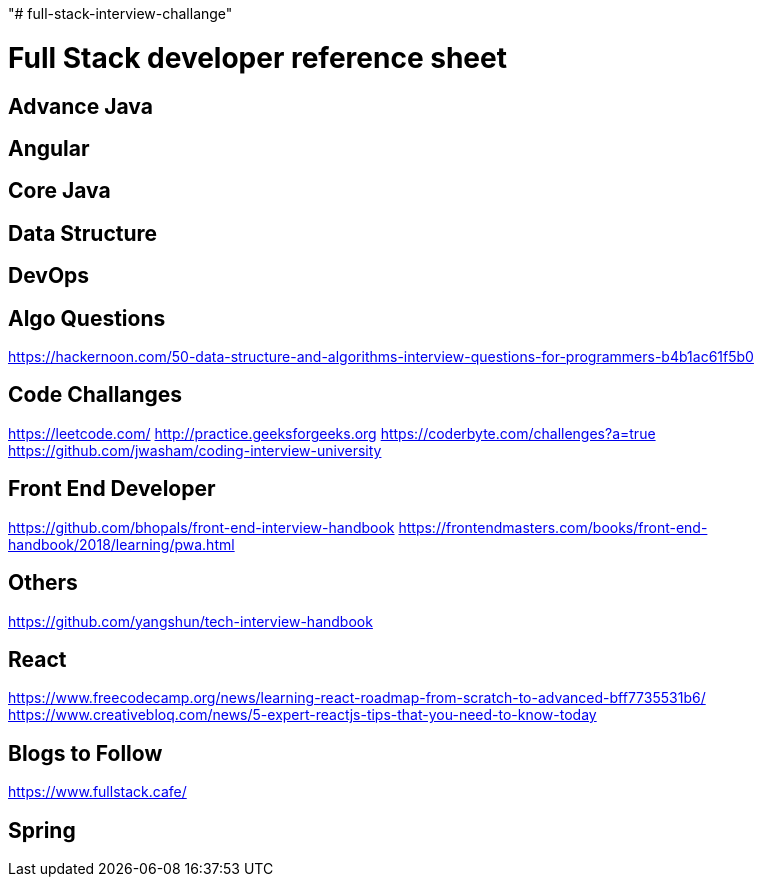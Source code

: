 "# full-stack-interview-challange" 

= Full Stack developer reference sheet


== Advance Java 


== Angular 


== Core Java 


== Data Structure 


== DevOps


== Algo Questions 
https://hackernoon.com/50-data-structure-and-algorithms-interview-questions-for-programmers-b4b1ac61f5b0

== Code Challanges 

https://leetcode.com/
http://practice.geeksforgeeks.org
https://coderbyte.com/challenges?a=true
https://github.com/jwasham/coding-interview-university


== Front End Developer 
https://github.com/bhopals/front-end-interview-handbook
https://frontendmasters.com/books/front-end-handbook/2018/learning/pwa.html

== Others 
https://github.com/yangshun/tech-interview-handbook


== React 
https://www.freecodecamp.org/news/learning-react-roadmap-from-scratch-to-advanced-bff7735531b6/
https://www.creativebloq.com/news/5-expert-reactjs-tips-that-you-need-to-know-today


== Blogs to Follow
https://www.fullstack.cafe/


== Spring

